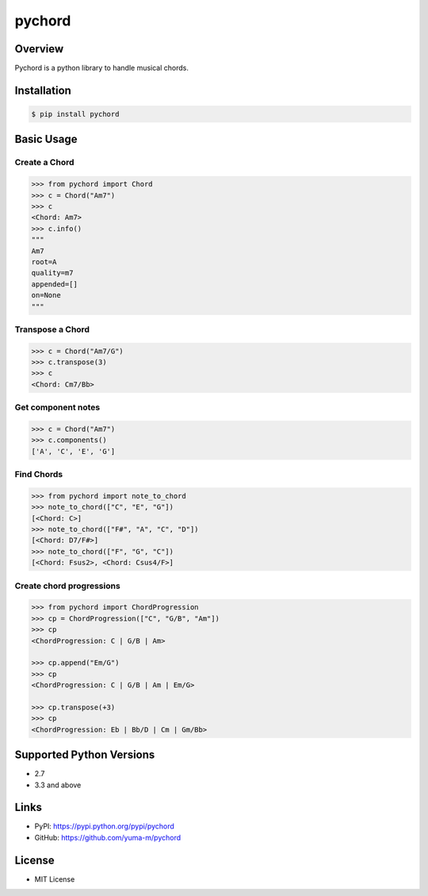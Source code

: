 pychord
=======

|Build Status|

Overview
--------

Pychord is a python library to handle musical chords.

Installation
------------

.. code:: sh

    $ pip install pychord

Basic Usage
-----------

Create a Chord
~~~~~~~~~~~~~~

.. code:: python

    >>> from pychord import Chord
    >>> c = Chord("Am7")
    >>> c
    <Chord: Am7>
    >>> c.info()
    """
    Am7
    root=A
    quality=m7
    appended=[]
    on=None
    """

Transpose a Chord
~~~~~~~~~~~~~~~~~

.. code:: python

    >>> c = Chord("Am7/G")
    >>> c.transpose(3)
    >>> c
    <Chord: Cm7/Bb>

Get component notes
~~~~~~~~~~~~~~~~~~~

.. code:: python

    >>> c = Chord("Am7")
    >>> c.components()
    ['A', 'C', 'E', 'G']

Find Chords
~~~~~~~~~~~

.. code:: python

    >>> from pychord import note_to_chord
    >>> note_to_chord(["C", "E", "G"])
    [<Chord: C>]
    >>> note_to_chord(["F#", "A", "C", "D"])
    [<Chord: D7/F#>]
    >>> note_to_chord(["F", "G", "C"])
    [<Chord: Fsus2>, <Chord: Csus4/F>]

Create chord progressions
~~~~~~~~~~~~~~~~~~~~~~~~~

.. code:: python

    >>> from pychord import ChordProgression
    >>> cp = ChordProgression(["C", "G/B", "Am"])
    >>> cp
    <ChordProgression: C | G/B | Am>

    >>> cp.append("Em/G")
    >>> cp
    <ChordProgression: C | G/B | Am | Em/G>

    >>> cp.transpose(+3)
    >>> cp
    <ChordProgression: Eb | Bb/D | Cm | Gm/Bb>

Supported Python Versions
-------------------------

-  2.7
-  3.3 and above

Links
-----

-  PyPI: https://pypi.python.org/pypi/pychord
-  GitHub: https://github.com/yuma-m/pychord

License
-------

-  MIT License

.. |Build Status| image:: https://travis-ci.org/yuma-m/pychord.svg?branch=master
   :target: https://travis-ci.org/yuma-m/pychord


